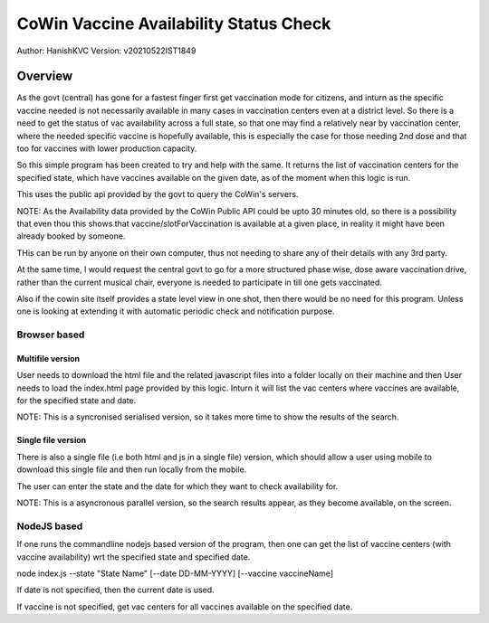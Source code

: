 ##########################################
CoWin Vaccine Availability Status Check
##########################################
Author: HanishKVC
Version: v20210522IST1849

Overview
##########

As the govt (central) has gone for a fastest finger first get vaccination mode for citizens,
and inturn as the specific vaccine needed is not necessarily available in many cases in
vaccination centers even at a district level. So there is a need to get the status of vac
availability across a full state, so that one may find a relatively near by vaccination
center, where the needed specific vaccine is hopefully available, this is especially the case
for those needing 2nd dose and that too for vaccines with lower production capacity.

So this simple program has been created to try and help with the same. It returns the list of
vaccination centers for the specified state, which have vaccines available on the given date,
as of the moment when this logic is run.

This uses the public api provided by the govt to query the CoWin's servers.

NOTE: As the Availability data provided by the CoWin Public API could be upto 30 minutes old,
so there is a possibility that even thou this shows that vaccine/slotForVaccination is available
at a given place, in reality it might have been already booked by someone.

THis can be run by anyone on their own computer, thus not needing to share any of their details
with any 3rd party.

At the same time, I would request the central govt to go for a more structured phase wise, dose
aware vaccination drive, rather than the current musical chair, everyone is needed to participate
in till one gets vaccinated.

Also if the cowin site itself provides a state level view in one shot, then there would be no
need for this program. Unless one is looking at extending it with automatic periodic check
and notification purpose.


Browser based
=================

Multifile version
---------------------

User needs to download the html file and the related javascript files into a folder locally
on their machine and then User needs to load the index.html page provided by this logic.
Inturn it will list the vac centers where vaccines are available, for the specified state
and date.

NOTE: This is a syncronised serialised version, so it takes more time to show the results
of the search.


Single file version
---------------------

There is also a single file (i.e both html and js in a single file) version, which should allow
a user using mobile to download this single file and then run locally from the mobile.

The user can enter the state and the date for which they want to check availability for.

NOTE: This is a asyncronous parallel version, so the search results appear, as they become
available, on the screen.


NodeJS based
=================

If one runs the commandline nodejs based version of the program, then one can get the list of
vaccine centers (with vaccine availability) wrt the specified state and specified date.

node index.js --state "State Name" \[--date DD-MM-YYYY\] \[--vaccine vaccineName\]

If date is not specified, then the current date is used.

If vaccine is not specified, get vac centers for all vaccines available on the specified date.


